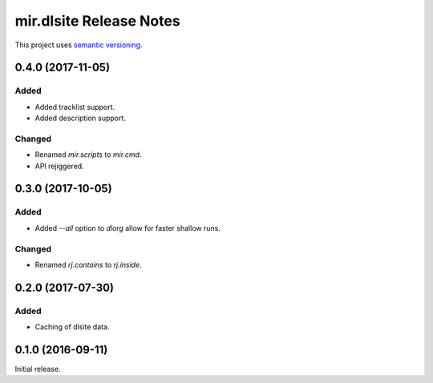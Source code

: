 mir.dlsite Release Notes
========================

This project uses `semantic versioning <http://semver.org/>`_.

0.4.0 (2017-11-05)
------------------

Added
^^^^^

- Added tracklist support.
- Added description support.

Changed
^^^^^^^

- Renamed `mir.scripts` to `mir.cmd`.
- API rejiggered.

0.3.0 (2017-10-05)
------------------

Added
^^^^^

- Added `--all` option to `dlorg` allow for faster shallow runs.

Changed
^^^^^^^

- Renamed `rj.contains` to `rj.inside`.

0.2.0 (2017-07-30)
------------------

Added
^^^^^

- Caching of dlsite data.

0.1.0 (2016-09-11)
------------------

Initial release.
